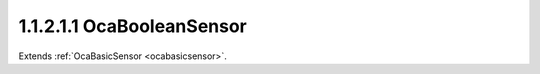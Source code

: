 .. _ocabooleansensor:

1.1.2.1.1  OcaBooleanSensor
===========================

Extends :ref:`OcaBasicSensor <ocabasicsensor>`.

.. cpp:class:: OcaBooleanSensor: OcaBasicSensor

    Basic boolean sensor.

    .. cpp:member:: OcaClassID ClassID

        This property has id ``5.0``.

        Number that uniquely identifies the class. Note that this differs from
        the object number, which identifies the instantiated object. This
        property is an override of the **OcaRoot** property.

    .. cpp:member:: OcaClassVersionNumber ClassVersion

        This property has id ``5.0``.

        Identifies the interface version of the class. Any change to the class
        definition leads to a higher class version. This property is an
        override of the **OcaRoot** property.

    .. cpp:member:: OcaBoolean Reading

        This property has id ``5.0``.

        Boolean reading.

    .. cpp:function:: OcaStatus GetReading(OcaBoolean &Reading)

        This method has id ``5.1``.

        Gets the **Reading** property. The return value indicates whether the
        data was successfully retrieved.

        :param OcaBoolean Reading: Output parameter.

